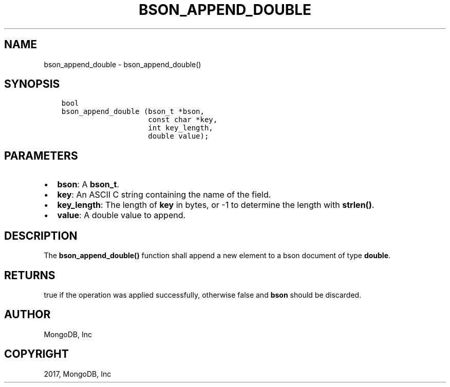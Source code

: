 .\" Man page generated from reStructuredText.
.
.TH "BSON_APPEND_DOUBLE" "3" "Mar 08, 2017" "1.6.1" "Libbson"
.SH NAME
bson_append_double \- bson_append_double()
.
.nr rst2man-indent-level 0
.
.de1 rstReportMargin
\\$1 \\n[an-margin]
level \\n[rst2man-indent-level]
level margin: \\n[rst2man-indent\\n[rst2man-indent-level]]
-
\\n[rst2man-indent0]
\\n[rst2man-indent1]
\\n[rst2man-indent2]
..
.de1 INDENT
.\" .rstReportMargin pre:
. RS \\$1
. nr rst2man-indent\\n[rst2man-indent-level] \\n[an-margin]
. nr rst2man-indent-level +1
.\" .rstReportMargin post:
..
.de UNINDENT
. RE
.\" indent \\n[an-margin]
.\" old: \\n[rst2man-indent\\n[rst2man-indent-level]]
.nr rst2man-indent-level -1
.\" new: \\n[rst2man-indent\\n[rst2man-indent-level]]
.in \\n[rst2man-indent\\n[rst2man-indent-level]]u
..
.SH SYNOPSIS
.INDENT 0.0
.INDENT 3.5
.sp
.nf
.ft C
bool
bson_append_double (bson_t *bson,
                    const char *key,
                    int key_length,
                    double value);
.ft P
.fi
.UNINDENT
.UNINDENT
.SH PARAMETERS
.INDENT 0.0
.IP \(bu 2
\fBbson\fP: A \fBbson_t\fP\&.
.IP \(bu 2
\fBkey\fP: An ASCII C string containing the name of the field.
.IP \(bu 2
\fBkey_length\fP: The length of \fBkey\fP in bytes, or \-1 to determine the length with \fBstrlen()\fP\&.
.IP \(bu 2
\fBvalue\fP: A double value to append.
.UNINDENT
.SH DESCRIPTION
.sp
The \fBbson_append_double()\fP function shall append a new element to a bson document of type \fBdouble\fP\&.
.SH RETURNS
.sp
true if the operation was applied successfully, otherwise false and \fBbson\fP should be discarded.
.SH AUTHOR
MongoDB, Inc
.SH COPYRIGHT
2017, MongoDB, Inc
.\" Generated by docutils manpage writer.
.
